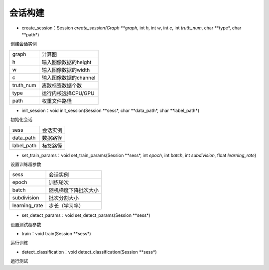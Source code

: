 会话构建
=================================

- create_session：Session *create_session(Graph **graph*, int *h*, int *w*, int *c*, int *truth_num*, char **type*, char **path*)

​	创建会话实例

==========    =====================
graph         计算图
h             输入图像数据的height
w             输入图像数据的width
c             输入图像数据的channel
truth_num     离散标签数据个数
type          运行内核选择CPU/GPU
path          权重文件路径
==========    =====================

- init_session：void init_session(Session **sess*, char **data_path*, char **label_path*)

​	初始化会话

==========    =====================
sess          会话实例
data_path     数据路径
label_path    标签路径
==========    =====================

- set_train_params：void set_train_params(Session **sess*, int *epoch*, int *batch*, int *subdivision*, float *learning_rate*)

​	设置训练超参数

==============    =====================
sess              会话实例
epoch             训练轮次
batch             随机梯度下降批次大小
subdivision       批次分割大小
learning_rate     步长（学习率）
==============    =====================

- set_detect_params：void set_detect_params(Session **sess*)

​	设置测试超参数

- train：void train(Session **sess*)

​	运行训练

- detect_classification：void detect_classification(Session **sess*)

​	运行测试